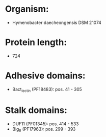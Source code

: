 * Organism:
- Hymenobacter daecheongensis DSM 21074
* Protein length:
- 724
* Adhesive domains:
- Bact_lectin (PF18483): pos. 41 - 305
* Stalk domains:
- DUF11 (PF01345): pos. 414 - 533
- Big_9 (PF17963): pos. 299 - 393

